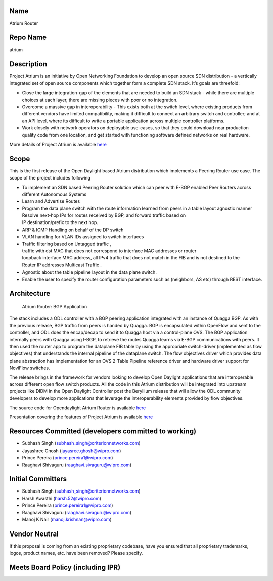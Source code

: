 Name
----

Atrium Router

Repo Name
---------

atrium

Description
-----------

Project Atrium is an initiative by Open Networking Foundation to develop
an open source SDN distribution - a vertically integrated set of open
source components which together form a complete SDN stack. It’s goals
are threefold:

-  Close the large integration-gap of the elements that are needed to
   build an SDN stack - while there are multiple choices at each layer,
   there are missing pieces with poor or no integration.
-  Overcome a massive gap in interoperability - This exists both at the
   switch level, where existing products from different vendors have
   limited compatibility, making it difficult to connect an arbitrary
   switch and controller; and at an API level, where its difficult to
   write a portable application across multiple controller platforms.
-  Work closely with network operators on deployable use-cases, so that
   they could download near production quality code from one location,
   and get started with functioning software defined networks on real
   hardware.

More details of Project Atrium is available
`here <https://github.com/onfsdn/atrium-docs/wiki/Overview-16A>`__

Scope
-----

This is the first release of the Open Daylight based Atrium distribution
which implements a Peering Router use case. The scope of the project
includes following

-  To implement an SDN based Peering Router solution which can peer with
   E-BGP enabled Peer Routers across different Autonomous Systems
-  Learn and Advertise Routes
-  Program the data plane switch with the route information learned from
   peers in a table layout agnostic manner
   Resolve next-hop IPs for routes received by BGP, and forward traffic based on 
   IP destination/prefix to the next hop.
-  ARP & ICMP Handling on behalf of the DP switch
-  VLAN handling for VLAN IDs assigned to switch interfaces
-  Traffic filtering based on Untagged traffic ,
   traffic with dst MAC that does not correspond to interface MAC addresses or router
   loopback interface MAC address,
   all IPv4 traffic that does not match in the FIB and is not destined to the
   Router IP addresses Multicast Traffic .
-  Agnostic about the table pipeline layout in the data plane switch.
-  Enable the user to specify the router configuration parameters such
   as (neighbors, AS etc) through REST interface.

Architecture
------------

.. figure:: Bgp_app.png
   :alt: Atrium Router: BGP Application 

   Atrium Router: BGP Application 

The stack includes a ODL controller with a BGP peering application
integrated with an instance of Quagga BGP. As with the previous release,
BGP traffic from peers is handed by Quagga. BGP is encapsulated within
OpenFlow and sent to the controller, and ODL does the encap/decap to
send it to Quagga host via a control-plane OVS. The BGP application
internally peers with Quagga using I-BGP, to retrieve the routes Quagga
learns via E-BGP communications with peers. It then used the router app
to program the dataplane FIB table by using the appropriate
switch-driver (implemented as flow objectives) that understands the
internal pipeline of the dataplane switch. The flow objectives driver
which provides data plane abstraction has implementation for an OVS
2-Table Pipeline reference driver and hardware driver support for
NoviFlow switches.

The release brings in the framework for vendors looking to develop Open
Daylight applications that are interoperable across different open flow
switch products. All the code in this Atrium distribution will be
integrated into upstream projects like DIDM in the Open Daylight
Controller post the Beryllium release that will allow the ODL community
developers to develop more applications that leverage the
interoperability elements provided by flow objectives.

The source code for Opendaylight Atrium Router is available
`here <https://github.com/onfsdn/atrium-odl>`__

Presentation covering the features of Project Atrium is available
`here <https://wiki.opendaylight.org/images/9/9d/Atrium_Project_Proposal.pptx>`__

Resources Committed (developers committed to working)
-----------------------------------------------------

-  Subhash Singh (subhash_singh@criterionnetworks.com)
-  Jayashree Ghosh (jayasree.ghosh@wipro.com)
-  Prince Pereira (prince.pereira1@wipro.com)
-  Raaghavi Shivaguru (raaghavi.sivaguru@wipro.com)

Initial Committers
------------------

-  Subhash Singh (subhash_singh@criterionnetworks.com)
-  Harsh Awasthi (harsh.52@wipro.com)
-  Prince Pereira (prince.pereira1@wipro.com)
-  Raaghavi Shivaguru (raaghavi.sivaguru@wipro.com)
-  Manoj K Nair (manoj.krishnan@wipro.com)

Vendor Neutral
--------------

If this proposal is coming from an existing proprietary codebase, have
you ensured that all proprietary trademarks, logos, product names, etc.
have been removed? Please specify.

Meets Board Policy (including IPR)
----------------------------------
